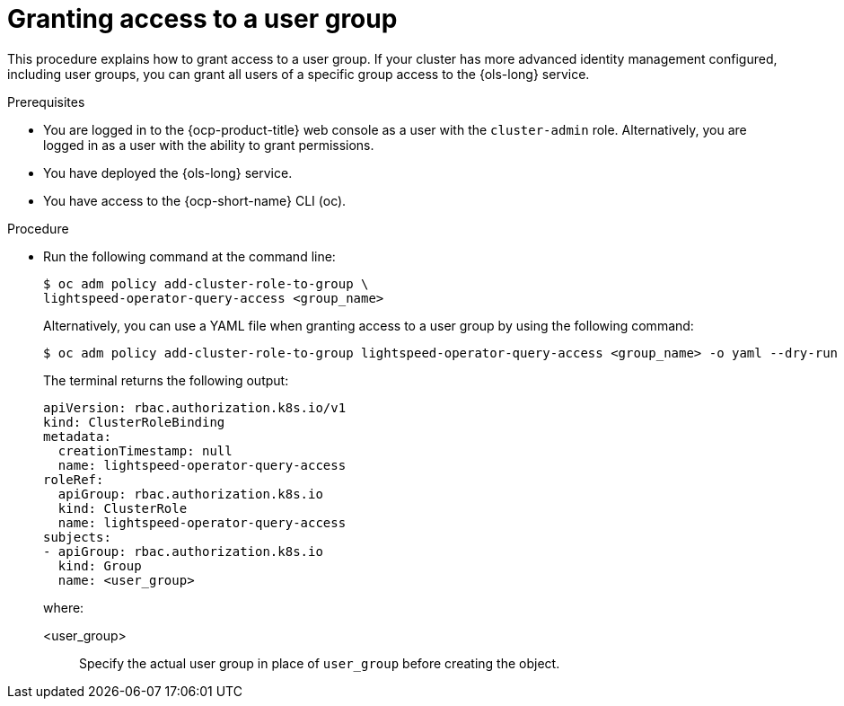 // This module is used in the following assemblies:
// configure/ols-configuring-openshift-lightspeed.adoc

:_mod-docs-content-type: CONCEPT
[id="ols-agranting-access-to-user-group_{context}"]
= Granting access to a user group

This procedure explains how to grant access to a user group. If your cluster has more advanced identity management configured, including user groups, you can grant all users of a specific group access to the {ols-long} service. 

.Prerequisites

* You are logged in to the {ocp-product-title} web console as a user with the `cluster-admin` role. Alternatively, you are logged in as a user with the ability to grant permissions.

* You have deployed the {ols-long} service.

* You have access to the {ocp-short-name} CLI (oc).

.Procedure

* Run the following command at the command line:
+
[source,terminal]
----
$ oc adm policy add-cluster-role-to-group \
lightspeed-operator-query-access <group_name>
----
+
Alternatively, you can use a YAML file when granting access to a user group by using the following command:
+
[source,terminal]
----
$ oc adm policy add-cluster-role-to-group lightspeed-operator-query-access <group_name> -o yaml --dry-run
----
+
The terminal returns the following output:
+
[source,yaml]
----
apiVersion: rbac.authorization.k8s.io/v1
kind: ClusterRoleBinding
metadata:
  creationTimestamp: null
  name: lightspeed-operator-query-access
roleRef:
  apiGroup: rbac.authorization.k8s.io
  kind: ClusterRole
  name: lightspeed-operator-query-access
subjects:
- apiGroup: rbac.authorization.k8s.io
  kind: Group
  name: <user_group> 
----
+
where:

<user_group>:: Specify the actual user group in place of `user_group` before creating the object.